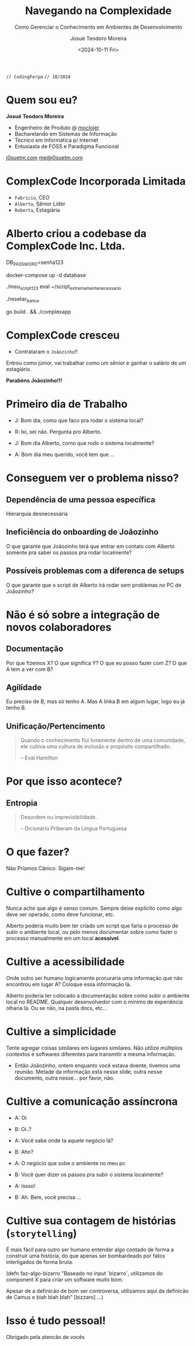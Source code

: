 #+title: Navegando na Complexidade
#+subtitle: Como Gerenciar o Conhecimento em Ambientes de Desenvolvimento
#+author: Josué Teodoro Moreira
#+date: <2024-10-11 Fri>

=// CodingFerpa=
=// 10/2024=

* Quem sou eu?

 [[file:/home/jtm/Downloads/pfp-small.png]]

*Josué Teodoro Moreira*
 
- Engenheiro de Produto @ [[https://moclojer.com][moclojer]]
- Bacharelando em Sistemas de Informação
- Técnico em Informática p/ Internet
- Entusiasta de FOSS e Paradigma Funcional
   
[[https://j0suetm.com][j0suetm.com]] [[mailto:me@j0suetm.com][me@j0suetm.com]]

* ComplexCode Incorporada Limitada

- =Fabrício=, CEO
- =Alberto=, Sênior Líder
- =Roberta=, Estagiária

* Alberto criou a codebase da ComplexCode Inc. Ltda.

#+begin_source bash
DB_PASSWORD=senha123
 
docker-compose up -d database
 
./meu_script123
eval ~/script_extremamente_necessario
 
./resetar_banco
 
go build . && ./complexapp
#+end_source

* ComplexCode cresceu

- Contrataram o =Joãozinho=!!
 
Entrou como júnior, vai trabalhar como um sênior e ganhar o salário de um estagiário.
   
*Parabéns Joãozinho!!!*

* Primeiro dia de Trabalho

- J: Bom dia, como que faco pra rodar o sistema local?
- R: Ixi, sei não. Pergunta pro Alberto.
 
- J: Bom dia Alberto, como que rodo o sistema localmente?
- A: Bom dia meu querido, você tem que ...

* Conseguem ver o problema nisso?

** Dependência de uma pessoa específica

Hierarquia desnecessária

** Ineficiência do onboarding de Joãozinho

O que garante que Joãozinho terá que entrar em contato com Alberto somente pra saber os passos pra rodar localmente?

** Possíveis problemas com a diferenca de setups

O que garante que o script de Alberto irá rodar sem problemas no PC de Joãozinho?

* Não é só sobre a integração de novos colaboradores

** Documentação

Por que fizemos X? O que significa Y? O que eu posso fazer com Z? O que A tem a ver com B?

** Agilidade

Eu preciso de B, mas só tenho A. Mas A linka B em algum lugar, logo eu já tenho B.

** Unificação/Pertencimento

#+begin_quote
Quando o conhecimento flui livremente dentro de uma comunidade, ele cultiva uma cultura de inclusão e propósito compartilhado.

-- Eval Hamilton
#+end_quote

* Por que isso acontece?

** Entropia

#+begin_quote
Desordem ou imprevisibilidade.
 
-- Dicionário Priberam da Língua Portuguesa
#+end_quote

* O que fazer?

Não Priamos Cânico. Sigam-me!

* Cultive o compartilhamento

Nunca ache que algo é senso comum. Sempre deixe explícito como algo deve ser operado, como deve funcionar, etc.

Alberto poderia muito bem ter criado um script que faria o processo de subir o ambiente local, ou pelo menos documentar sobre como fazer o processo manualmente em um local *acessível*.

* Cultive a acessibilidade

Onde outro ser humano logicamente procuraria uma informação que não encontrou em lugar A? Coloque essa informação lá.

Alberto poderia ter colocado a documentação sobre como subir o ambiente local no README. Qualquer desenvolvedor com o mínimo de experiência olharia lá. Ou se não, na pasta docs, etc...

* Cultive a simplicidade

Tente agregar coisas similares em lugares similares. Não utilize múltiplos contextos e softwares diferentes para transmitir a mesma informação.

- Então Joãozinho, ontem enquanto você estava doente, tivemos uma reunião. Metade da informação está nesse slide, outra nesse documento, outra nesse... por favor, não.

* Cultive a comunicação assíncrona

- A: Oi
- B: Oi..?

- A: Você sabe onde ta aquele negócio lá?
- B: Ahn?

- A: O negócio que sobe o ambiente no meu pc
- B: Você quer dizer os passos pra subir o sistema localmente?

- A: Issso!
- B: Ah. Bem, você precisa ...

* Cultive sua contagem de histórias (=storytelling=)

É mais fácil para outro ser humano entender algo contado de forma a construir uma história, do que apenas ser bombardeado por fatos interligados de forma bruta.

#+begin_source clojure
(defn faz-algo-bizarro
  "Baseado no input `bizarro`, utilizamos do component X para criar um software muito bom.

  Apesar de a definicão de bom ser controversa, utilizamos aqui da definicão de Camus e blah blah blah"
  [bizzaro]
  ...)
#+end_source

* Isso é tudo pessoal!

Obrigado pela atencão de vocês

[[file:/home/jtm/Downloads/qrcode-meetup-clj-br-small.png]]

